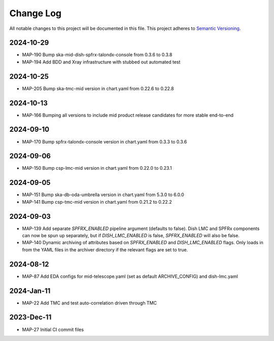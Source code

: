 ############
Change Log
############

All notable changes to this project will be documented in this file.
This project adheres to `Semantic Versioning <http://semver.org/>`_.


2024-10-29
***********
* MAP-190 Bump ska-mid-dish-spfrx-talondx-console from 0.3.6 to 0.3.8
* MAP-194 Add BDD and Xray infrastructure with stubbed out automated test

2024-10-25
***********
* MAP-205 Bump ska-tmc-mid version in chart.yaml from 0.22.6 to 0.22.8

2024-10-13
***********
* MAP-166 Bumping all versions to include mid product release candidates for more stable end-to-end

2024-09-10
***********
* MAP-170 Bump spfrx-talondx-console version in chart.yaml from 0.3.3 to 0.3.6

2024-09-06
***********
* MAP-150 Bump csp-lmc-mid version in chart.yaml from 0.22.0 to 0.23.1

2024-09-05
***********
* MAP-151 Bump ska-db-oda-umbrella version in chart.yaml from 5.3.0 to 6.0.0
* MAP-141 Bump csp-tmc-mid version in chart.yaml from 0.21.2 to 0.22.2

2024-09-03
***********
* MAP-139 Add separate `SPFRX_ENABLED` pipeline argument (defaults to false). Dish LMC and SPFRx components can now be spun up separately, but if `DISH_LMC_ENABLED` is false, `SPFRX_ENABLED` will also be false.
* MAP-140 Dynamic archiving of attributes based on `SPFRX_ENABLED` and `DISH_LMC_ENABLED` flags. Only loads in from the YAML files in the archiver directory if the relevant flags are set to true.

2024-08-12
***********
* MAP-87 Add EDA configs for mid-telescope.yaml (set as default ARCHIVE_CONFIG) and dish-lmc.yaml


2024-Jan-11
************
* MAP-22 Add TMC and test auto-correlation driven through TMC

2023-Dec-11
************
* MAP-27 Initial CI commit files
